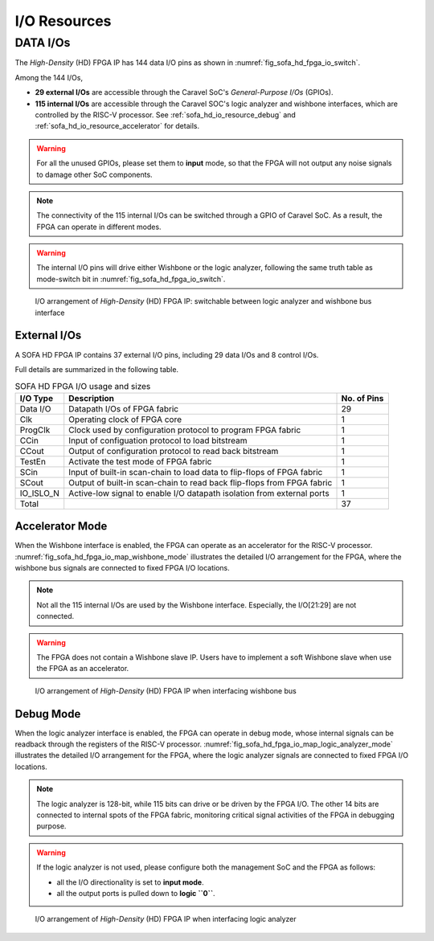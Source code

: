 .. _sofa_hd_io_resource:

I/O Resources
-------------

DATA I/Os
^^^^^^^^^

The *High-Density* (HD) FPGA IP has 144 data I/O pins as shown in :numref:`fig_sofa_hd_fpga_io_switch`.

Among the 144 I/Os, 

- **29 external I/Os** are accessible through the Caravel SoC's *General-Purpose I/Os* (GPIOs).

- **115 internal I/Os** are accessible through the Caravel SOC's logic analyzer and wishbone interfaces, which are controlled by the RISC-V processor. See :ref:`sofa_hd_io_resource_debug` and :ref:`sofa_hd_io_resource_accelerator` for details. 

.. warning:: For all the unused GPIOs, please set them to **input** mode, so that the FPGA will not output any noise signals to damage other SoC components.

.. note:: The connectivity of the 115 internal I/Os can be switched through a GPIO of Caravel SoC. As a result, the FPGA can operate in different modes. 

.. warning:: The internal I/O pins will drive either Wishbone or the logic analyzer, following the same truth table as mode-switch bit in :numref:`fig_sofa_hd_fpga_io_switch`. 

.. _fig_sofa_hd_fpga_io_switch:

.. figure:: ./figures/sofa_hd_fpga_io_switch.svg
  :scale: 20%
  :alt: I/O arrangement of FPGA IP

  I/O arrangement of *High-Density* (HD) FPGA IP: switchable between logic analyzer and wishbone bus interface

.. _io_resource_sofa_hd_external_io:

External I/Os
~~~~~~~~~~~~~

A SOFA HD FPGA IP contains 37 external I/O pins, including 29 data I/Os and 8 control I/Os.

Full details are summarized in the following table.

.. table:: SOFA HD FPGA I/O usage and sizes

  +-----------+------------------------------------------------------------------------+-------------+
  | I/O Type  | Description                                                            | No. of Pins |
  +===========+========================================================================+=============+
  | Data I/O  | Datapath I/Os of FPGA fabric                                           | 29          |
  +-----------+------------------------------------------------------------------------+-------------+
  | Clk       | Operating clock of FPGA core                                           | 1           |
  +-----------+------------------------------------------------------------------------+-------------+
  | ProgClk   | Clock used by configuration protocol to program FPGA fabric            | 1           |
  +-----------+------------------------------------------------------------------------+-------------+
  | CCin      | Input of configuation protocol to load bitstream                       | 1           |
  +-----------+------------------------------------------------------------------------+-------------+
  | CCout     | Output of configuration protocol to read back bitstream                | 1           |
  +-----------+------------------------------------------------------------------------+-------------+
  | TestEn    | Activate the test mode of FPGA fabric                                  | 1           |
  +-----------+------------------------------------------------------------------------+-------------+
  | SCin      | Input of built-in scan-chain to load data to flip-flops of FPGA fabric | 1           |
  +-----------+------------------------------------------------------------------------+-------------+
  | SCout     | Output of built-in scan-chain to read back flip-flops from FPGA fabric | 1           |
  +-----------+------------------------------------------------------------------------+-------------+
  | IO_ISLO_N | Active-low signal to enable I/O datapath isolation from external ports | 1           |
  +-----------+------------------------------------------------------------------------+-------------+
  | Total     |                                                                        | 37          |
  +-----------+------------------------------------------------------------------------+-------------+

.. _sofa_hd_io_resource_accelerator:

Accelerator Mode
~~~~~~~~~~~~~~~~

When the Wishbone interface is enabled, the FPGA can operate as an accelerator for the RISC-V processor.
:numref:`fig_sofa_hd_fpga_io_map_wishbone_mode` illustrates the detailed I/O arrangement for the FPGA, where the wishbone bus signals are connected to fixed FPGA I/O locations. 

.. note:: Not all the 115 internal I/Os are used by the Wishbone interface. Especially, the I/O[21:29] are not connected.

.. warning:: The FPGA does not contain a Wishbone slave IP. Users have to implement a soft Wishbone slave when use the FPGA as an accelerator.

.. _fig_sofa_hd_fpga_io_map_wishbone_mode:

.. figure:: ./figures/sofa_hd_fpga_io_map_wishbone_mode.svg
  :scale: 20%
  :alt: I/O arrangement of FPGA IP when interfacing wishbone bus

  I/O arrangement of *High-Density* (HD) FPGA IP when interfacing wishbone bus

.. _sofa_hd_io_resource_debug:

Debug Mode
~~~~~~~~~~

When the logic analyzer interface is enabled, the FPGA can operate in debug mode, whose internal signals can be readback through the registers of the RISC-V processor.
:numref:`fig_sofa_hd_fpga_io_map_logic_analyzer_mode` illustrates the detailed I/O arrangement for the FPGA, where the logic analyzer signals are connected to fixed FPGA I/O locations. 

.. note:: The logic analyzer is 128-bit, while 115 bits can drive or be driven by the FPGA I/O. The other 14 bits are connected to internal spots of the FPGA fabric, monitoring critical signal activities of the FPGA in debugging purpose.

.. warning:: If the logic analyzer is not used, please configure both the management SoC and the FPGA as follows: 

               - all the I/O directionality is set to **input mode**.
               - all the output ports is pulled down to **logic ``0``**.

.. _fig_sofa_hd_fpga_io_map_logic_analyzer_mode:

.. figure:: ./figures/sofa_hd_fpga_io_map_logic_analyzer_mode.svg
  :scale: 20%
  :alt: I/O arrangement of FPGA IP when interfacing logic analyzer

  I/O arrangement of *High-Density* (HD) FPGA IP when interfacing logic analyzer


